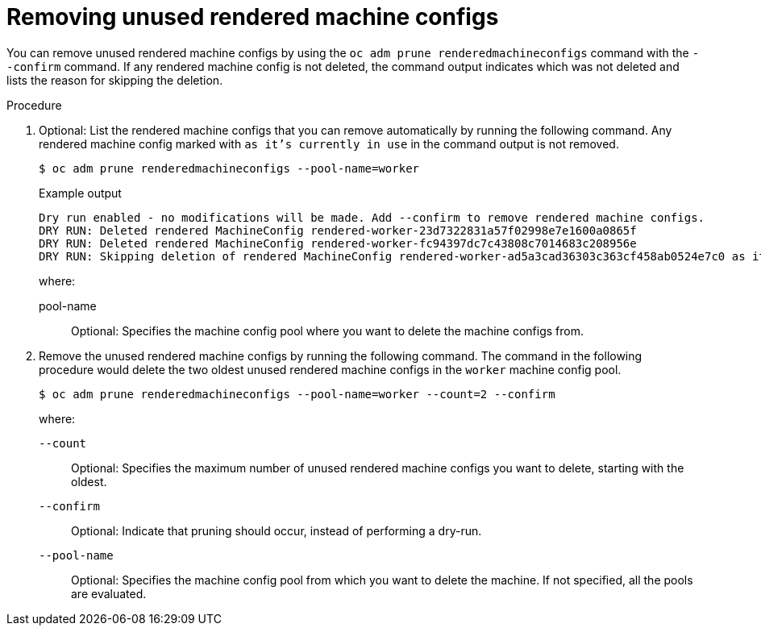 // Module included in the following assemblies:
//
// * post_installation_configuration/machine-configuration-tasks.adoc

:_mod-docs-content-type: PROCEDURE
[id="machineconfig-garbage-collect-removing_{context}"]
= Removing unused rendered machine configs

You can remove unused rendered machine configs by using the `oc adm prune renderedmachineconfigs` command with the `--confirm` command.  If any rendered machine config is not deleted, the command output indicates which was not deleted and lists the reason for skipping the deletion.

.Procedure 

. Optional: List the rendered machine configs that you can remove automatically by running the following command. Any rendered machine config marked with `as it's currently in use` in the command output is not removed. 
+
[source,terminal]
----
$ oc adm prune renderedmachineconfigs --pool-name=worker
----
+
.Example output
[source,terminal]
----
Dry run enabled - no modifications will be made. Add --confirm to remove rendered machine configs.
DRY RUN: Deleted rendered MachineConfig rendered-worker-23d7322831a57f02998e7e1600a0865f
DRY RUN: Deleted rendered MachineConfig rendered-worker-fc94397dc7c43808c7014683c208956e
DRY RUN: Skipping deletion of rendered MachineConfig rendered-worker-ad5a3cad36303c363cf458ab0524e7c0 as it's currently in use
----
+
--
where:

pool-name:: Optional: Specifies the machine config pool where you want to delete the machine configs from.
--

. Remove the unused rendered machine configs by running the following command. The command in the following procedure would delete the two oldest unused rendered machine configs in the `worker` machine config pool.
+
[source,terminal]
----
$ oc adm prune renderedmachineconfigs --pool-name=worker --count=2 --confirm
----
+
--
where: 

`--count`:: Optional: Specifies the maximum number of unused rendered machine configs you want to delete, starting with the oldest.

`--confirm`:: Optional: Indicate that pruning should occur, instead of performing a dry-run.

`--pool-name`:: Optional: Specifies the machine config pool from which you want to delete the machine. If not specified, all the pools are evaluated.

--
